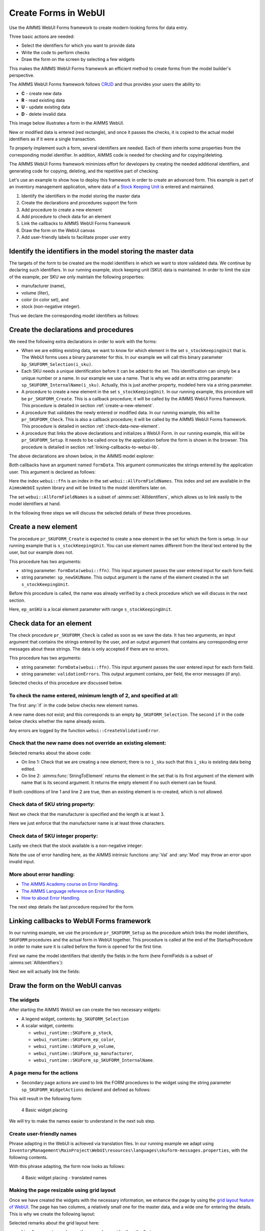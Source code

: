 ﻿Create Forms in WebUI
========================

.. meta::
   :description: Creating user forms in WebUI to create, update, and delete data.
   :keywords: webform, form, webui

Use the AIMMS WebUI Forms framework to create modern-looking forms for data entry. 

Three basic actions are needed:

* Select the identifiers for which you want to provide data

* Write the code to perform checks

* Draw the form on the screen by selecting a few widgets

This makes the AIMMS WebUI Forms framework an efficient method to create forms from the model builder's perspective.

The AIMMS WebUI Forms framework follows `CRUD <https://en.wikipedia.org/wiki/Create,_read,_update_and_delete>`_ and thus provides your users the ability to:

*   **C** - create new data
*   **R** - read existing data
*   **U** - update existing data
*   **D** - delete invalid data

This image below illustrates a form in the AIMMS WebUI. 

.. image:: images/FormData-ModelIdentifiersExchange.png

New or modified data is entered (red rectangle), and once it passes the checks, it is copied to the actual model identifiers as if it were a single transaction. 

To properly implement such a form, several identifiers are needed. 
Each of them inherits some properties from the corresponding model identifier. 
In addition, AIMMS code is needed for checking and for copying/deleting. 

The AIMMS WebUI Forms framework minimizes effort for developers by creating the needed additional identifiers, and generating code for copying, deleting, and the repetitive part of checking. 

Let's use an example to show how to deploy this framework in order to create an advanced form. 
This example is part of an inventory management application, where data of a `Stock Keeping Unit <https://en.wikipedia.org/wiki/Stock_keeping_unit>`_ is entered and maintained.

#.  Identify the identifiers in the model storing the master data

#.  Create the declarations and procedures support the form

#.  Add procedure to create a new element

#.  Add procedure to check data for an element

#.  Link the callbacks to AIMMS WebUI Forms framework

#.  Draw the form on the WebUI canvas

#.  Add user-friendly labels to facilitate proper user entry


Identify the identifiers in the model storing the master data
-----------------------------------------------------------------

The targets of the form to be created are the model identifiers in which we want to store validated data. 
We continue by declaring such identifiers.  In our running example, stock keeping unit (SKU) data is maintained. 
In order to limit the size of the example, per SKU we only maintain the following properties:

* manufacturer (name),
* volume (liter),
* color (in color set), and
* stock (non-negative integer).

Thus we declare the corresponding model identifiers as follows:

.. code-block:: aimms
    :linenos:

    DeclarationSection Stock_Keeping_Units {
        Set s_stockKeepingUnit {
            Index: i_sku;
        }
        StringParameter sp_manufacturer {
            IndexDomain: i_sku;
        }
        Parameter p_volume {
            IndexDomain: i_sku;
            Unit: m3;
        }
        ElementParameter ep_color {
            IndexDomain: i_sku;
            Range: AllUsableColors;
        }
        Parameter p_stock {
            IndexDomain: i_sku;
            Range: {
                {0..inf}
            }
        }
    }


Create the declarations and procedures
----------------------------------------- 

We need the following extra declarations in order to work with the forms:

*   When we are editing existing data, we want to know for which element in the set ``s_stockKeepingUnit`` that is. 
    The WebUI forms uses a binary parameter for this. 
    In our example we will call this binary parameter ``bp_SKUFORM_Selection(i_sku)``.

*   Each SKU needs a unique identification before it can be added to the set. 
    This identification can simply be a unique number or a name.  
    In our example we use a name. 
    That is why we add an extra string parameter: ``sp_SKUFORM_InternalName(i_sku)``. 
    Actually, this is just another property, modeled here via a string parameter.

*   A procedure to create a new element in the set ``s_stockKeepingUnit``. 
    In our running example, this procedure will be ``pr_SKUFORM_Create``. 
    This is a callback procedure; it will be called by the AIMMS WebUI Forms framework.
    This procedure is detailed in section :ref:`create-a-new-element`.

*   A procedure that validates the newly entered or modified data. 
    In our running example, this will be ``pr_SKUFORM_Check``. 
    This is also a callback procedure; it will be called by the AIMMS WebUI Forms framework.
    This procedure is detailed in section :ref:`check-data-new-element`.

*   A procedure that links the above declarations and initializes a WebUI Form. 
    In our running example, this will be ``pr_SKUFORM_Setup``. 
    It needs to be called once by the application before the form is shown in the browser.
    This procedure is detailed in section :ref:`linking-callbacks-to-webui-lib`.


The above declarations are shown below, in the AIMMS model explorer:

.. image:: images/3-Procedure-callback-declarations.png
    :align: center


Both callbacks have an argument named ``formData``. 
This argument communicates the strings entered by the application user. 
This argument is declared as follows:

.. code-block:: aimms
    :linenos:

    StringParameter formData {
        IndexDomain: webui::ffn;
        Property: Input;
    }

Here the index ``webui::ffn`` is an index in the set ``webui::AllFormFieldNames``. 
This index and set are available in the ``AimmsWebUI`` system library and will be linked to the model identifiers later on. 

The set ``webui::AllFormFieldNames`` is a subset of :aimms:set:`AllIdentifiers`, which allows us to link easily to the model identifiers at hand.

In the following three steps we will discuss the selected details of these three procedures.

.. _create-a-new-element:

Create a new element
---------------------- 

The procedure ``pr_SKUFORM_Create`` is expected to create a new element in the set for which the form is setup. 
In our running example that is ``s_stockKeepingUnit``. 
You can use element names different from the literal text entered by the user, but our example does not. 

This procedure has two arguments:

*   string parameter: ``formData(webui::ffn)``.
    This input argument passes the user entered input for each form field.

*   string parameter: ``sp_newSKUName``.
    This output argument is the name of the element created in the set ``s_stockKeepingUnit``.


Before this procedure is called, the name was already verified by a check procedure which we will discuss in the next section.

.. code-block:: aimms
    :linenos:

    SetElementAdd(s_stockKeepingUnit,ep_anSKU,
                 formData('sp_SKUFORM_InternalName'));
    sp_newSKUName := formData('sp_SKUFORM_InternalName');

Here, ``ep_anSKU`` is a local element parameter with range ``s_stockKeepingUnit``.

.. _check-data-new-element:

Check data for an element
---------------------------- 

The check procedure ``pr_SKUFORM_Check`` is called as soon as we save the data. 
It has two arguments, an input argument that contains the strings entered by the user, and an output argument that contains any corresponding error messages about these strings. 
The data is only accepted if there are no errors.

This procedure has two arguments:

*   string parameter: ``formData(webui::ffn)``.
    This input argument passes the user entered input for each form field.

*   string parameter: ``validationErrors``.
    This output argument contains, per field, the error messages (if any).

Selected checks of this procedure are discussed below.

To check the name entered, minimum length of 2, and specified at all:
^^^^^^^^^^^^^^^^^^^^^^^^^^^^^^^^^^^^^^^^^^^^^^^^^^^^^^^^^^^^^^^^^^^^^^

The first :any:`if` in the code below checks new element names. 

A new name does not exist; and this corresponds to an empty ``bp_SKUFORM_Selection``. 
The second ``if`` in the code below checks whether the name already exists.

.. code-block:: aimms
    :linenos:

    if (StringLength(formData('sp_SKUFORM_InternalName')) < 2) then
        validationErrors('sp_SKUFORM_InternalName') := webui::CreateValidationError("validation-error-min-length");
    endif;

    if (formData('sp_SKUFORM_InternalName') = "form-enter-InternalName" ) then
        validationErrors('sp_SKUFORM_InternalName') := webui::CreateValidationError("validation-error-required-field");
    endif;
    
Any errors are logged by the function ``webui::CreateValidationError``.


Check that the new name does not override an existing element:
^^^^^^^^^^^^^^^^^^^^^^^^^^^^^^^^^^^^^^^^^^^^^^^^^^^^^^^^^^^^^^^^

.. code-block:: aimms
    :linenos:

    if ( not exists[ i_sku | bp_SKUFORM_Selection(i_sku) ] ) then
        if ( StringToElement(s_stockKeepingUnit, formData('sp_SKUFORM_InternalName')) ) then
            validationErrors('sp_SKUFORM_InternalName') :=
                          webui::CreateValidationError("validation-error-name-already-exists");
        endif;
    endif;

Selected remarks about the above code:

*   On line 1: Check that we are creating a new element; there is no ``i_sku`` such that this ``i_sku`` is existing data being edited.

*   On line 2: :aimms:func:`StringToElement` returns the element in the set that is its first argument of the element with name that is its second argument. 
    It returns the empty element if no such element can be found.
    
If both conditions of line 1 and line 2 are true, then an existing element is re-created, which is not allowed.


Check data of SKU string property:
^^^^^^^^^^^^^^^^^^^^^^^^^^^^^^^^^^

Next we check that the manufacturer is specified and the length is at least 3.

.. code-block:: aimms
    :linenos:

    if (StringLength(formData('sp_manufacturer')) < 3) then
         validationErrors('sp_manufacturer') :=
               webui::CreateValidationError("validation-error-not-a-valid-manufacturer-name");
    endif;

Here we just enforce that the manufacturer name is at least three characters.

Check data of SKU integer property:
^^^^^^^^^^^^^^^^^^^^^^^^^^^^^^^^^^^^^

Lastly we check that the stock available is a non-negative integer:

.. code-block:: aimms
    :linenos:

    block
        p_loc_Stock := Val(formData('p_stock'));
        if ( ( p_loc_Stock < 0 ) or ( mod(p_loc_Stock,1) <> 0 ) ) then
            validationErrors('p_stock') :=
                webui::CreateValidationError("validation-error-not-a-valid-availability");
        endif;
    onerror ep_err do
        validationErrors('p_stock') :=
            webui::CreateValidationError("validation-error-not-a-valid-availability");
        errh::MarkAsHandled(err);
    endblock;

Note the use of error handling here, as the AIMMS intrinsic functions :any:`Val` and :any:`Mod` may throw an error upon invalid input.

More about error handling:
^^^^^^^^^^^^^^^^^^^^^^^^^^

*   `The AIMMS Academy course on Error Handling <https://academy.aimms.com/mod/page/view.php?id=742>`_.

*   `The AIMMS Language reference on Error Handling <https://documentation.aimms.com/language-reference/procedural-language-components/execution-statements/raising-and-handling-warnings-and-errors.html>`_.

*   `How to about Error Handling <https://how-to.aimms.com/C_Developer/Sub_Errors/index.html>`_.


The next step details the last procedure required for the form.

.. _linking-callbacks-to-webui-lib:

Linking callbacks to WebUI Forms framework
-------------------------------------------------------------------

In our running example, we use the procedure ``pr_SKUFORM_Setup`` as the procedure which links the model identifiers, 
``SKUFORM`` procedures and the actual form in WebUI together. 
This procedure is called at the end of the StartupProcedure in order to make sure it is called before the form is opened for the first time.

First we name the model identifiers that identify the fields in the form (here FormFields is a subset of :aimms:set:`AllIdentifiers`):

.. code-block:: aimms
    :linenos:

    FormFields := data {
        'sp_SKUFORM_InternalName',
        'sp_manufacturer',
        'p_volume',
        'ep_Color',
        'p_stock'};

Next we will actually link the fields:

.. code-block:: aimms
    :linenos:

    webui::SetupForm(
        formId              :  "SKUForm",
        selInMaster         :  'bp_SKUFORM_Selection',
        detailsIdentifiers  :  FormFields,
        validationHandler   :  'pr_SKUFORM_Check',
        updateEntryCallback :  'pr_SKUFORM_Create');

Draw the form on the WebUI canvas
---------------------------------------------

The widgets
^^^^^^^^^^^^

After starting the AIMMS WebUI we can create the two necessary widgets:

*   A legend widget, contents: ``bp_SKUFORM_Selection``

*   A scalar widget, contents: 

    *   ``webui_runtime::SKUForm_p_stock``, 
    *   ``webui_runtime::SKUForm_ep_color``, 
    *   ``webui_runtime::SKUForm_p_volume``, 
    *   ``webui_runtime::SKUForm_sp_manufacturer``, 
    *   ``webui_runtime::SKUForm_sp_SKUFORM_InternalName``.
    
A page menu for the actions
^^^^^^^^^^^^^^^^^^^^^^^^^^^^^^

*   Secondary page actions are used to link the FORM procedures to the widget using the string parameter ``sp_SKUFORM_WidgetActions`` 
    declared and defined as follows:

    .. code-block:: aimms
        :linenos:

        StringParameter sp_SKUFORM_WidgetActions {
            IndexDomain: (i_SKUFORM_WidgetActionNumber,webui::indexWidgetActionSpec);
            Definition: {
                { 
                    ( '1', 'displaytext' ) : "Save"                              ,  
                    ( '1', 'icon'        ) : "aimms-floppy-disk"                 ,
                    ( '1', 'procedure'   ) : "webui_runtime::SKUForm_SaveForm"   ,  
                    ( '1', 'state'       ) : "Active"                            ,

                    ( '2', 'displaytext' ) : "Create"                            ,
                    ( '2', 'icon'        ) : "aimms-file-plus"                   ,
                    ( '2', 'procedure'   ) : "webui_runtime::SKUForm_NewEntry"   ,  
                    ( '2', 'state'       ) : "Active"                            ,

                    ( '3', 'displaytext' ) : "Delete"                            ,  
                    ( '3', 'icon'        ) : "aimms-bin"                         ,
                    ( '3', 'procedure'   ) : "webui_runtime::SKUForm_DeleteEntry",  
                    ( '3', 'state'       ) : "Active"                             
                }
            }
        }

This will result in the following form:

.. figure:: images/4-Basic-widget-placing-temp.png

    4 Basic widget placing



We will try to make the names easier to understand in the next sub step.

Create user-friendly names
^^^^^^^^^^^^^^^^^^^^^^^^^^^^^^^^^^^^^^^^

Phrase adapting in the WebUI is achieved via translation files. 
In our running example we adapt using ``InventoryManagement\MainProject\WebUI\resources\languages\skuform-messages.properties``, 
with the following contents.

.. code-block:: none
    :linenos:

    webui_runtime::SKUForm_sp_SKUFORM_InternalName = Name
    webui_runtime::SKUForm_sp_manufacturer = Manufacturer
    webui_runtime::SKUForm_p_volume = Volume
    webui_runtime::SKUForm_ep_Color = Color
    webui_runtime::SKUForm_p_stock = Stock

    webui_runtime::form-enter-sp_SKUFORM_InternalName =
    webui_runtime::form-enter-sp_manufacturer =
    webui_runtime::form-enter-p_volume =
    webui_runtime::form-enter-ep_color =
    webui_runtime::form-enter-p_stock =

    no-bp_SKUFORM_Selection-selected =

    validation-error-min-length = A name must be at least two characters long.
    validation-error-name-already-exists = A person with this name already exists.
    validation-error-required-field = Required field.
    validation-error-not-a-valid-Volume = Not a valid volume.
    validation-error-not-a-valid-Stock = Not a valid stock.

With this phrase adapting, the form now looks as follows:

.. figure:: images/4-Basic-widget-placing-translated-names-temp.png

    4 Basic widget placing - translated names


Making the page resizable using grid layout
^^^^^^^^^^^^^^^^^^^^^^^^^^^^^^^^^^^^^^^^^^^^^^^^

Once we have created the widgets with the necessary information, we enhance the page by using the `grid layout feature of WebUI <https://documentation.aimms.com/webui/webui-grid-pages.html>`_.
The page has two columns, a relatively small one for the master data, and a wide one for entering the details.  
This is why we create the following layout:

.. image:: images/4d-defining-grid-layout-to-be-used.png
    :align: center

Selected remarks about the grid layout here:

*   Line 4: we use two columns, the second one wider than the first.

*   Line 5: we do not split the information over multiple rows.

*   Line 6: the areas used are named internally as ``area-a``, and ``area-b``

*   Lines 13, and 22: the areas are named to the end-user ``Area Master``, and ``Area Detail``.

And with the widgets moved to the respective areas, we get the following resizable page:

.. image:: images/4-Basic-widget-placing-using-grid-layout.png
    :align: center



Example project
------------------

You can download a sample project below.

* :download:`InventoryManagement.zip <model/InventoryManagement.zip>` 






